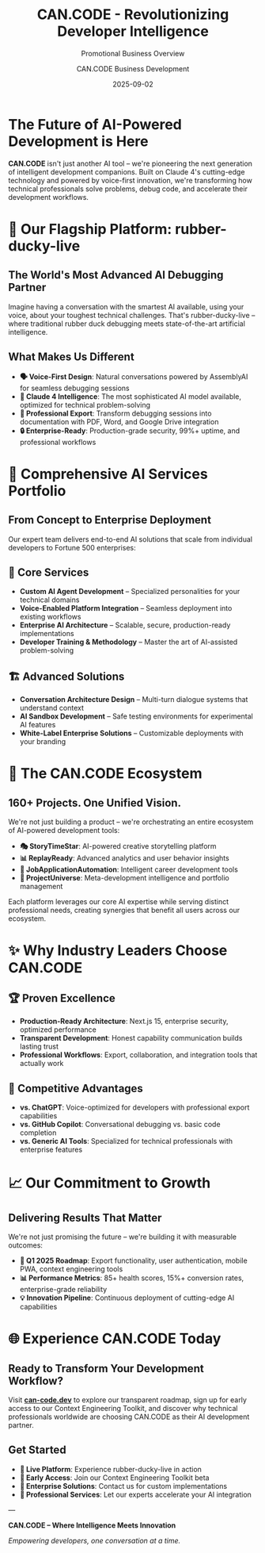 #+TITLE: CAN.CODE - Revolutionizing Developer Intelligence
#+SUBTITLE: Promotional Business Overview
#+AUTHOR: CAN.CODE Business Development
#+DATE: 2025-09-02

* The Future of AI-Powered Development is Here

*CAN.CODE* isn't just another AI tool – we're pioneering the next generation of
intelligent development companions. Built on Claude 4's cutting-edge technology
and powered by voice-first innovation, we're transforming how technical
professionals solve problems, debug code, and accelerate their development
workflows.

* 🚀 Our Flagship Platform: rubber-ducky-live

** The World's Most Advanced AI Debugging Partner

Imagine having a conversation with the smartest AI available, using your voice,
about your toughest technical challenges. That's rubber-ducky-live – where
traditional rubber duck debugging meets state-of-the-art artificial
intelligence.

** What Makes Us Different

- *🗣️ Voice-First Design*: Natural conversations powered by AssemblyAI for
  seamless debugging sessions
- *🧠 Claude 4 Intelligence*: The most sophisticated AI model available,
  optimized for technical problem-solving  
- *📄 Professional Export*: Transform debugging sessions into documentation with
  PDF, Word, and Google Drive integration
- *🔒 Enterprise-Ready*: Production-grade security, 99%+ uptime, and
  professional workflows

* 💼 Comprehensive AI Services Portfolio

** From Concept to Enterprise Deployment

Our expert team delivers end-to-end AI solutions that scale from individual
developers to Fortune 500 enterprises:

** 🎯 Core Services

- *Custom AI Agent Development* – Specialized personalities for your technical
  domains
- *Voice-Enabled Platform Integration* – Seamless deployment into existing
  workflows  
- *Enterprise AI Architecture* – Scalable, secure, production-ready
  implementations
- *Developer Training & Methodology* – Master the art of AI-assisted
  problem-solving

** 🏗️ Advanced Solutions

- *Conversation Architecture Design* – Multi-turn dialogue systems that
  understand context
- *AI Sandbox Development* – Safe testing environments for experimental AI
  features
- *White-Label Enterprise Solutions* – Customizable deployments with your
  branding

* 🌟 The CAN.CODE Ecosystem

** 160+ Projects. One Unified Vision.

We're not just building a product – we're orchestrating an entire ecosystem of
AI-powered development tools:

- *🎭 StoryTimeStar*: AI-powered creative storytelling platform
- *📊 ReplayReady*: Advanced analytics and user behavior insights  
- *💼 JobApplicationAutomation*: Intelligent career development tools
- *🌌 ProjectUniverse*: Meta-development intelligence and portfolio management

Each platform leverages our core AI expertise while serving distinct
professional needs, creating synergies that benefit all users across our
ecosystem.

* ✨ Why Industry Leaders Choose CAN.CODE

** 🏆 Proven Excellence

- *Production-Ready Architecture*: Next.js 15, enterprise security, optimized
  performance
- *Transparent Development*: Honest capability communication builds lasting
  trust
- *Professional Workflows*: Export, collaboration, and integration tools that
  actually work

** 🎯 Competitive Advantages

- *vs. ChatGPT*: Voice-optimized for developers with professional export
  capabilities
- *vs. GitHub Copilot*: Conversational debugging vs. basic code completion
- *vs. Generic AI Tools*: Specialized for technical professionals with
  enterprise features

* 📈 Our Commitment to Growth

** Delivering Results That Matter

We're not just promising the future – we're building it with measurable
outcomes:

- *🎯 Q1 2025 Roadmap*: Export functionality, user authentication, mobile PWA,
  context engineering tools
- *📊 Performance Metrics*: 85+ health scores, 15%+ conversion rates,
  enterprise-grade reliability  
- *💡 Innovation Pipeline*: Continuous deployment of cutting-edge AI
  capabilities

* 🌐 Experience CAN.CODE Today

** Ready to Transform Your Development Workflow?

Visit *[[https://can-code.dev][can-code.dev]]* to explore our transparent roadmap, sign up for early
access to our Context Engineering Toolkit, and discover why technical
professionals worldwide are choosing CAN.CODE as their AI development partner.

** Get Started

- *🔗 Live Platform*: Experience rubber-ducky-live in action
- *📧 Early Access*: Join our Context Engineering Toolkit beta  
- *💼 Enterprise Solutions*: Contact us for custom implementations
- *🤝 Professional Services*: Let our experts accelerate your AI integration

---

*CAN.CODE – Where Intelligence Meets Innovation*

/Empowering developers, one conversation at a time./